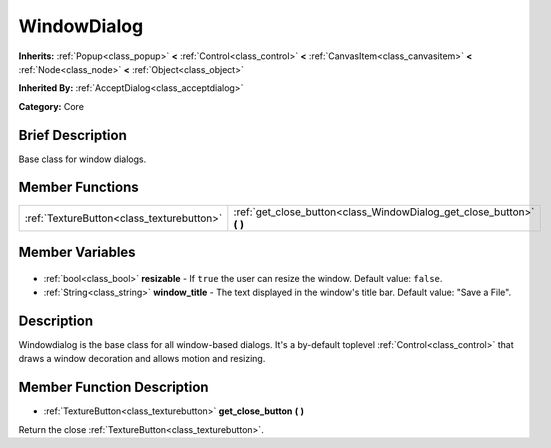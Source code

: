 .. Generated automatically by doc/tools/makerst.py in Godot's source tree.
.. DO NOT EDIT THIS FILE, but the WindowDialog.xml source instead.
.. The source is found in doc/classes or modules/<name>/doc_classes.

.. _class_WindowDialog:

WindowDialog
============

**Inherits:** :ref:`Popup<class_popup>` **<** :ref:`Control<class_control>` **<** :ref:`CanvasItem<class_canvasitem>` **<** :ref:`Node<class_node>` **<** :ref:`Object<class_object>`

**Inherited By:** :ref:`AcceptDialog<class_acceptdialog>`

**Category:** Core

Brief Description
-----------------

Base class for window dialogs.

Member Functions
----------------

+--------------------------------------------+--------------------------------------------------------------------------+
| :ref:`TextureButton<class_texturebutton>`  | :ref:`get_close_button<class_WindowDialog_get_close_button>` **(** **)** |
+--------------------------------------------+--------------------------------------------------------------------------+

Member Variables
----------------

  .. _class_WindowDialog_resizable:

- :ref:`bool<class_bool>` **resizable** - If ``true`` the user can resize the window. Default value: ``false``.

  .. _class_WindowDialog_window_title:

- :ref:`String<class_string>` **window_title** - The text displayed in the window's title bar. Default value: "Save a File".


Description
-----------

Windowdialog is the base class for all window-based dialogs. It's a by-default toplevel :ref:`Control<class_control>` that draws a window decoration and allows motion and resizing.

Member Function Description
---------------------------

.. _class_WindowDialog_get_close_button:

- :ref:`TextureButton<class_texturebutton>` **get_close_button** **(** **)**

Return the close :ref:`TextureButton<class_texturebutton>`.


